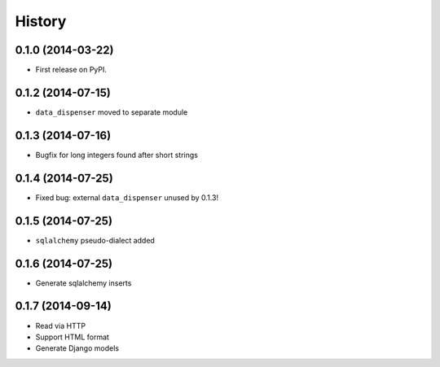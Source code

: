 .. :changelog:

History
-------

0.1.0 (2014-03-22)
++++++++++++++++++

* First release on PyPI.

0.1.2 (2014-07-15)
++++++++++++++++++

* ``data_dispenser`` moved to separate module

0.1.3 (2014-07-16)
++++++++++++++++++

* Bugfix for long integers found after short strings

0.1.4 (2014-07-25)
++++++++++++++++++

* Fixed bug: external ``data_dispenser`` unused by 0.1.3!

0.1.5 (2014-07-25)
++++++++++++++++++

* ``sqlalchemy`` pseudo-dialect added

0.1.6 (2014-07-25)
++++++++++++++++++

* Generate sqlalchemy inserts

0.1.7 (2014-09-14)
++++++++++++++++++

* Read via HTTP
* Support HTML format
* Generate Django models

